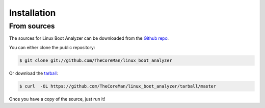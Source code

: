 .. highlight:: shell

============
Installation
============

From sources
------------

The sources for Linux Boot Analyzer can be downloaded from the `Github repo`_.

You can either clone the public repository:

.. code-block:: console

    $ git clone git://github.com/TheCoreMan/linux_boot_analyzer

Or download the `tarball`_:

.. code-block:: console

    $ curl  -OL https://github.com/TheCoreMan/linux_boot_analyzer/tarball/master

Once you have a copy of the source, just run it!

.. _Github repo: https://github.com/TheCoreMan/linux_boot_analyzer
.. _tarball: https://github.com/TheCoreMan/linux_boot_analyzer/tarball/master
